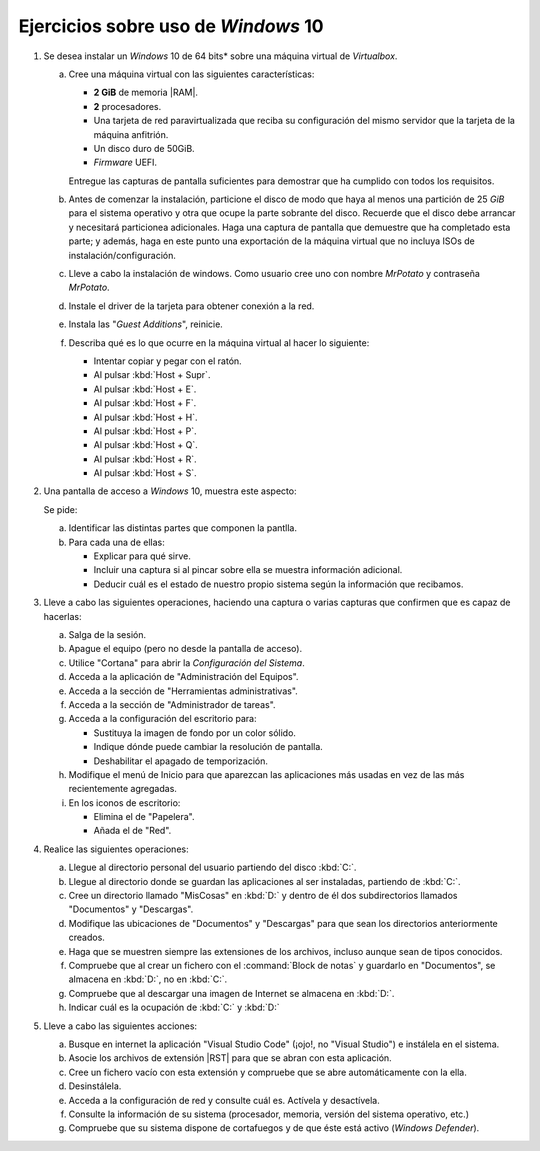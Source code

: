Ejercicios sobre uso de *Windows* 10
====================================

.. _p4.1:

#. Se desea instalar un *Windows* 10 de 64 bits* sobre una máquina virtual de
   *Virtualbox*.

   a. Cree una máquina virtual con las siguientes características:

      + **2 GiB** de memoria |RAM|.
      + **2** procesadores.
      + Una tarjeta de red paravirtualizada que reciba su configuración
        del mismo servidor que la tarjeta de la máquina anfitrión.
      + Un disco duro de 50GiB.
      + *Firmware* UEFI.

      Entregue las capturas de pantalla suficientes para demostrar que
      ha cumplido con todos los requisitos.

   #. Antes de comenzar la instalación, particione el disco de modo que
      haya al menos una partición de 25 *GiB* para el sistema operativo y
      otra que ocupe la parte sobrante del disco. Recuerde que el disco
      debe arrancar y necesitará particionea adicionales. Haga una captura de
      pantalla que demuestre que ha completado esta parte; y además, haga en
      este punto una exportación de la máquina virtual que no incluya ISOs de
      instalación/configuración.

   #. Lleve a cabo la instalación de windows. Como usuario cree uno
      con nombre *MrPotato* y contraseña *MrPotato*.

   #. Instale el driver de la tarjeta para obtener conexión a la red.

   #. Instala las "*Guest Additions*", reinicie.
   
   #. Describa qué es lo que ocurre en la máquina virtual al hacer
      lo siguiente:

      + Intentar copiar y pegar con el ratón.
      + Al pulsar :kbd:`Host + Supr`.
      + Al pulsar :kbd:`Host + E`.
      + Al pulsar :kbd:`Host + F`.
      + Al pulsar :kbd:`Host + H`.
      + Al pulsar :kbd:`Host + P`.
      + Al pulsar :kbd:`Host + Q`.
      + Al pulsar :kbd:`Host + R`.
      + Al pulsar :kbd:`Host + S`.

      .. nota:: *Host* es la tecla derecha de Control. Para entregar
         la descripción incluya un pequeño documento y expórtelo a |PDF|.

   .. _p4.2:

#. Una pantalla de acceso a *Windows* 10, muestra este aspecto:

   .. image:: files/acceso.png

   Se pide:

   a. Identificar las distintas partes que componen la pantlla.
   #. Para cada una de ellas:

      * Explicar para qué sirve.
      * Incluir una captura si al pincar sobre ella se muestra
        información adicional.
      * Deducir cuál es el estado de nuestro propio sistema
        según la información que recibamos.

   .. _p4.3:

#. Lleve a cabo las siguientes operaciones, haciendo una captura o varias
   capturas que confirmen que es capaz de hacerlas:

   a. Salga de la sesión.
   #. Apague el equipo (pero no desde la pantalla de acceso).
   #. Utilice "Cortana" para abrir la *Configuración del Sistema*.
   #. Acceda a la aplicación de "Administración del Equipos".
   #. Acceda a la sección de "Herramientas administrativas".
   #. Acceda a la sección de "Administrador de tareas".
   #. Acceda a la configuración del escritorio para:

      * Sustituya la imagen de fondo por un color sólido.
      * Indique dónde puede cambiar la resolución de pantalla.
      * Deshabilitar el apagado de temporización.
   
   #. Modifique el menú de Inicio para que aparezcan las
      aplicaciones más usadas en vez de las más recientemente agregadas.

   #. En los iconos de escritorio:

      - Elimina el de "Papelera".
      - Añada el de "Red".

   .. _p4.4:

#. Realice las siguientes operaciones:

   a. Llegue al directorio personal del usuario partiendo del disco :kbd:`C:`.
   #. Llegue al directorio donde se guardan las aplicaciones al ser instaladas,
      partiendo de :kbd:`C:`.
   #. Cree un directorio llamado "MisCosas" en :kbd:`D:` y dentro de él dos
      subdirectorios llamados "Documentos" y "Descargas".
   #. Modifique las ubicaciones de "Documentos" y "Descargas" para que sean los
      directorios anteriormente creados.
   #. Haga que se muestren siempre las extensiones de los archivos, incluso
      aunque sean de tipos conocidos.
   #. Compruebe que al crear un fichero con el :command:`Block de notas` y
      guardarlo en "Documentos", se almacena en :kbd:`D:`, no en :kbd:`C:`.
   #. Compruebe que al descargar una imagen de Internet se almacena en :kbd:`D:`.
   #. Indicar cuál es la ocupación de :kbd:`C:` y :kbd:`D:`

   .. _p4.5:

#. Lleve a cabo las siguientes acciones:

   a. Busque en internet la aplicación "Visual Studio Code" (¡ojo!, no "Visual
      Studio") e instálela en el sistema.
   #. Asocie los archivos de extensión |RST| para que se abran con esta aplicación.
   #. Cree un fichero vacío con esta extensión y compruebe que se abre
      automáticamente con la ella.
   #. Desinstálela.
   #. Acceda a la configuración de red y consulte cuál es. Actívela y
      desactívela.
   #. Consulte la información de su sistema (procesador, memoria, versión del
      sistema operativo, etc.)
   #. Compruebe que su sistema dispone de cortafuegos y de que éste está activo
      (*Windows Defender*).

.. |RAM| replace:: :abbr:`RAM (Random Access Memory)`
.. |PDF| replace:: :abbr:`PDF (Portable Document Format)`
.. |RST| replace:: :abbr:`RST (ReStructured Text)`

